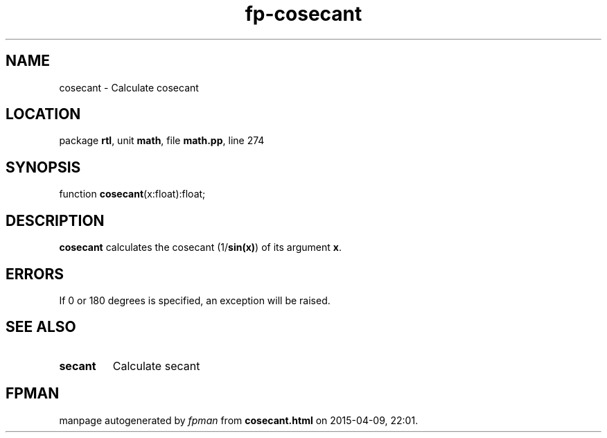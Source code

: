 .\" file autogenerated by fpman
.TH "fp-cosecant" 3 "2014-03-14" "fpman" "Free Pascal Programmer's Manual"
.SH NAME
cosecant - Calculate cosecant
.SH LOCATION
package \fBrtl\fR, unit \fBmath\fR, file \fBmath.pp\fR, line 274
.SH SYNOPSIS
function \fBcosecant\fR(x:float):float;
.SH DESCRIPTION
\fBcosecant\fR calculates the cosecant (1/\fBsin(x)\fR) of its argument \fBx\fR.


.SH ERRORS
If 0 or 180 degrees is specified, an exception will be raised.


.SH SEE ALSO
.TP
.B secant
Calculate secant

.SH FPMAN
manpage autogenerated by \fIfpman\fR from \fBcosecant.html\fR on 2015-04-09, 22:01.

